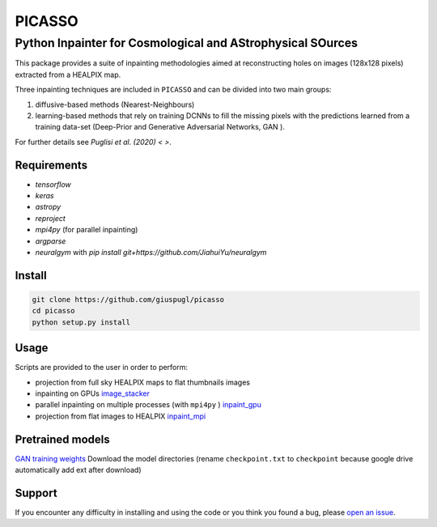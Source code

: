 *******
PICASSO
*******


Python Inpainter for Cosmological and AStrophysical SOurces
===========================================================


This package  provides a suite of inpainting methodologies aimed at
reconstructing holes on images  (128x128 pixels) extracted from a HEALPIX map.

Three inpainting techniques are included in ``PICASSO`` and can be divided into two main groups:

1. diffusive-based methods (Nearest-Neighbours)
2. learning-based methods that rely on training DCNNs to fill the missing pixels with the predictions  learned from a training data-set (Deep-Prior and Generative Adversarial Networks, GAN ).

For further details see `Puglisi et al. (2020)  < >`.

Requirements 
############

- `tensorflow`
- `keras`
- `astropy`
- `reproject`
- `mpi4py` (for parallel inpainting) 
- `argparse` 
- `neuralgym` with `pip install git+https://github.com/JiahuiYu/neuralgym`

Install
#######

.. code-block:: bash

    git clone https://github.com/giuspugl/picasso
    cd picasso
    python setup.py install

Usage
#####

Scripts are provided to the user in order to perform:

- projection from full sky HEALPIX maps to flat thumbnails images
- inpainting on GPUs `image_stacker   <https://github.com/giuspugl/picasso/blob/devel/picasso/image_stacker_mpi.py>`_
- parallel inpainting on multiple processes (with ``mpi4py`` ) `inpaint_gpu  <https://github.com/giuspugl/picasso/blob/devel/picasso/inpaint_gpu.py>`_
- projection from flat images to HEALPIX  `inpaint_mpi <https://github.com/giuspugl/picasso/blob/devel/picasso/inpaint_mpi.py>`_

Pretrained models 
#################

`GAN  training weights <https://drive.google.com/drive/folders/1oZVSj7pa_zL0xWac2IAFYJoflJAKmIjs>`_
Download the model directories  (rename ``checkpoint.txt``  to ``checkpoint`` because google drive automatically add ext after download) 


Support
#######

If you encounter any difficulty in installing and using the code or you think
you found a bug, please `open an issue
<https://github.com/giuspugl/picasso/issues>`_.

